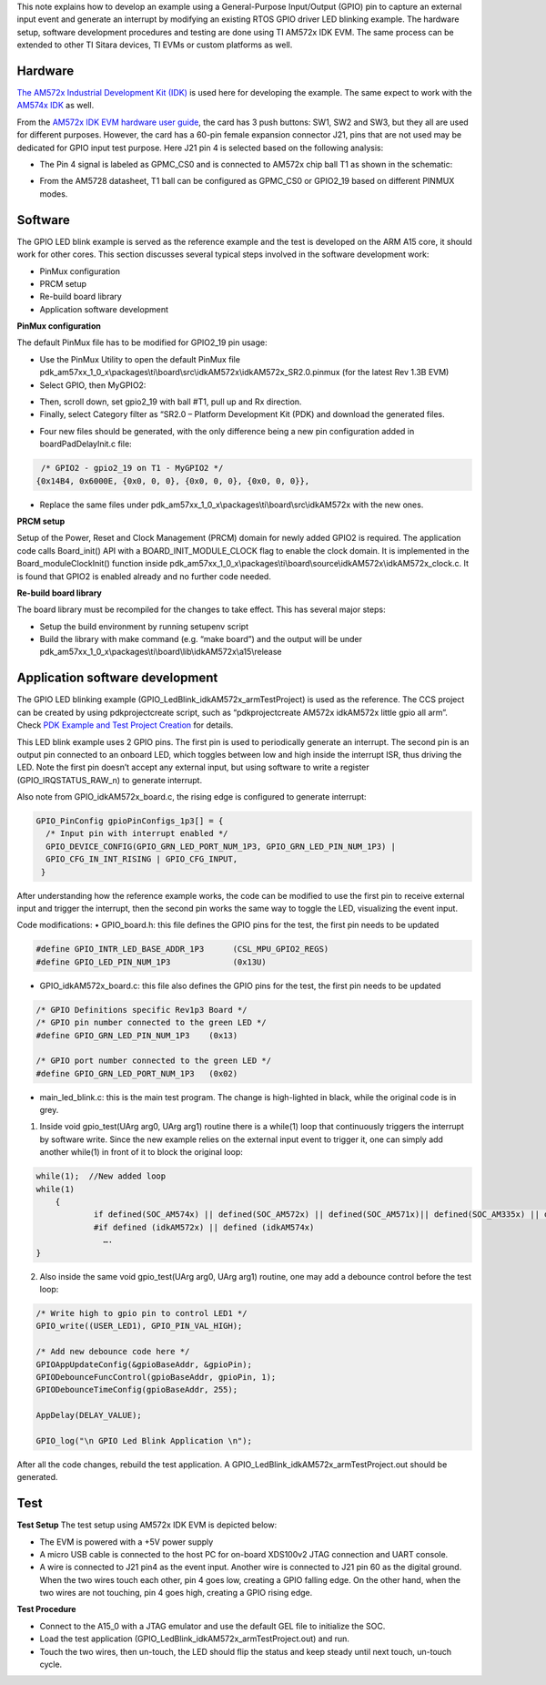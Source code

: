 

This note explains how to develop an example using a General-Purpose Input/Output (GPIO) pin to capture an external input event and generate an interrupt by modifying an existing RTOS GPIO driver LED blinking example. The hardware setup, software development procedures and testing are done using TI AM572x IDK EVM. The same process can be extended to other TI Sitara devices, TI EVMs or custom platforms as well.

Hardware
---------
`The AM572x Industrial Development
Kit (IDK) <http://www.ti.com/tool/TMDXIDK5728>`__ is used here for developing the example. The same expect to work with the `AM574x
IDK <http://www.ti.com/tool/TMDSIDK574>`__ as well.

From the `AM572x IDK EVM hardware
user guide <http://www.ti.com/lit/ug/sprui64c/sprui64c.pdf>`__, the card has 3 push buttons: SW1, SW2 and SW3, but they all are used for different purposes. However, the card has a 60-pin female expansion connector J21, pins that are not used may be dedicated for GPIO input test purpose. Here J21 pin 4 is selected based on the following analysis:

•	The Pin 4 signal is labeled as GPMC_CS0 and is connected to AM572x chip ball T1 as shown in the schematic:

.. Image:: ../images/J21_gpio_input.png
.. Image:: ../images/gpmc_cs0_t1.png

•	From the AM5728 datasheet, T1 ball can be configured as GPMC_CS0 or GPIO2_19 based on different PINMUX modes.

Software
---------
The GPIO LED blink example is served as the reference example and the test is developed on the ARM A15 core, it should work for other cores. This section discusses several typical steps involved in the software development work:

•	PinMux configuration
•	PRCM setup
•	Re-build board library
•	Application software development

**PinMux configuration**

The default PinMux file has to be modified for GPIO2_19 pin usage:

•	Use the PinMux Utility to open the default PinMux file pdk_am57xx_1_0_x\\packages\\ti\\board\\src\\idkAM572x\\idkAM572x_SR2.0.pinmux (for the latest Rev 1.3B EVM)
•	Select GPIO, then MyGPIO2:

.. Image:: ../images/pinmux_gpio_1.png

•	Then, scroll down, set gpio2_19 with ball #T1, pull up and Rx direction.
•	Finally, select Category filter as “SR2.0 – Platform Development Kit (PDK) and download the generated files.

.. Image:: ../images/pinmux_gpio_2.png

•	Four new files should be generated, with the only difference  being a new pin configuration added in boardPadDelayInit.c file:

.. code-block:: c

      /* GPIO2 - gpio2_19 on T1 - MyGPIO2 */
     {0x14B4, 0x6000E, {0x0, 0, 0}, {0x0, 0, 0}, {0x0, 0, 0}},

•	Replace the same files under pdk_am57xx_1_0_x\\packages\\ti\\board\\src\\idkAM572x with the new ones.

**PRCM setup**

Setup of the Power, Reset and Clock Management (PRCM) domain for newly added GPIO2 is required. The application code calls Board_init() API with a BOARD_INIT_MODULE_CLOCK flag to enable the clock domain. It is implemented in the Board_moduleClockInit() function inside pdk_am57xx_1_0_x\\packages\\ti\\board\\source\\idkAM572x\\idkAM572x_clock.c. It is found that GPIO2 is enabled already and no further code needed.

**Re-build board library**

The board library must be recompiled for the changes to take effect. This has several major steps:

•	Setup the build environment by running setupenv script
•	Build the library with make command (e.g. “make board”) and the output will be under pdk_am57xx_1_0_x\\packages\\ti\\board\\lib\\idkAM572x\\a15\\release

Application software development
-----------------------------------
The GPIO LED blinking example (GPIO_LedBlink_idkAM572x_armTestProject) is used as the reference. The CCS project can be created by using pdkprojectcreate script, such as “pdkprojectcreate AM572x idkAM572x little gpio all arm”. Check `PDK Example and Test Project Creation <http://software-dl.ti.com/processor-sdk-rtos/esd/docs/latest/rtos/index_overview.html#rebuilding-components>`_ for details.

This LED blink example uses 2 GPIO pins. The first pin is used to periodically generate an interrupt. The second pin is an output pin connected to an onboard LED, which toggles between low and high inside the interrupt ISR, thus driving the LED. Note the first pin doesn’t accept any external input, but using software to write a register (GPIO_IRQSTATUS_RAW_n) to generate interrupt.

Also note from GPIO_idkAM572x_board.c, the rising edge is configured to generate interrupt:

.. code-block:: c

  GPIO_PinConfig gpioPinConfigs_1p3[] = {
    /* Input pin with interrupt enabled */
    GPIO_DEVICE_CONFIG(GPIO_GRN_LED_PORT_NUM_1P3, GPIO_GRN_LED_PIN_NUM_1P3) |
    GPIO_CFG_IN_INT_RISING | GPIO_CFG_INPUT,
   }

After understanding how the reference example works, the code can be modified to use the first pin to receive external input and trigger the interrupt, then the second pin works the same way to toggle the LED, visualizing the event input.

Code modifications:
•	GPIO_board.h: this file defines the GPIO pins for the test, the first pin needs to be updated

.. code-block:: c

  #define GPIO_INTR_LED_BASE_ADDR_1P3      (CSL_MPU_GPIO2_REGS)
  #define GPIO_LED_PIN_NUM_1P3             (0x13U)

•	GPIO_idkAM572x_board.c: this file also defines the GPIO pins for the test, the first pin needs to be updated

.. code-block:: c

  /* GPIO Definitions specific Rev1p3 Board */
  /* GPIO pin number connected to the green LED */
  #define GPIO_GRN_LED_PIN_NUM_1P3    (0x13)

  /* GPIO port number connected to the green LED */
  #define GPIO_GRN_LED_PORT_NUM_1P3   (0x02)

•	main_led_blink.c: this is the main test program. The change is high-lighted in black, while the original code is in grey.

1) Inside void gpio_test(UArg arg0, UArg arg1) routine there is a while(1) loop that continuously triggers the interrupt by software write. Since the new example relies on the external input event to trigger it, one can simply add another while(1) in front of it to block the original loop:

.. code-block:: c

    while(1);  //New added loop
    while(1)
	{
		if defined(SOC_AM574x) || defined(SOC_AM572x) || defined(SOC_AM571x)|| defined(SOC_AM335x) || defined(SOC_AM437x)
		#if defined (idkAM572x) || defined (idkAM574x)
                  ….
    }

2) Also inside the same void gpio_test(UArg arg0, UArg arg1) routine, one may add a debounce control before the test loop:

.. code-block:: c

    /* Write high to gpio pin to control LED1 */
    GPIO_write((USER_LED1), GPIO_PIN_VAL_HIGH);

    /* Add new debounce code here */
    GPIOAppUpdateConfig(&gpioBaseAddr, &gpioPin);
    GPIODebounceFuncControl(gpioBaseAddr, gpioPin, 1);
    GPIODebounceTimeConfig(gpioBaseAddr, 255);

    AppDelay(DELAY_VALUE);

    GPIO_log("\n GPIO Led Blink Application \n");

After all the code changes, rebuild the test application. A GPIO_LedBlink_idkAM572x_armTestProject.out should be generated.

Test
---------

**Test Setup**
The test setup using AM572x IDK EVM is depicted below:

.. Image:: ../images/gpio_test.png

•	The EVM is powered with a +5V power supply
•	A micro USB cable is connected to the host PC for on-board XDS100v2 JTAG connection and UART console.
•	A wire is connected to J21 pin4 as the event input. Another wire is connected to J21 pin 60 as the digital ground. When the two wires touch each other, pin 4 goes low, creating a GPIO falling edge. On the other hand, when the two wires are not touching, pin 4 goes high, creating a GPIO rising edge.

**Test Procedure**

•	Connect to the A15_0 with a JTAG emulator and use the default GEL file to initialize the SOC.
•	Load the test application (GPIO_LedBlink_idkAM572x_armTestProject.out) and run.
•	Touch the two wires, then un-touch, the LED should flip the status and keep steady until next touch, un-touch cycle.

